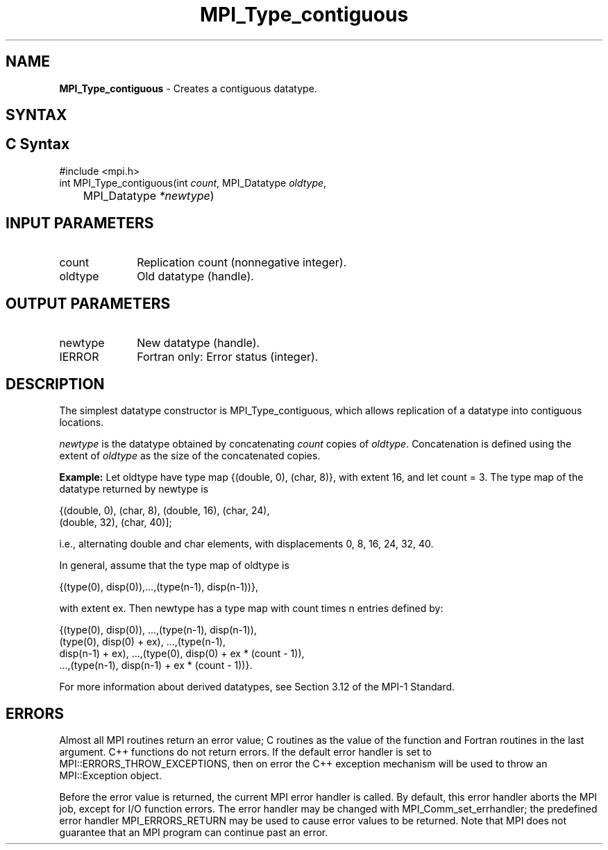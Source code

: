 .\" -*- nroff -*-
.\" Copyright 2010 Cisco Systems, Inc.  All rights reserved.
.\" Copyright 2006-2008 Sun Microsystems, Inc.
.\" Copyright (c) 1996 Thinking Machines Corporation
.\" $COPYRIGHT$
.TH MPI_Type_contiguous 3 "Mar 31, 2022" "4.1.3" "Open MPI"
.SH NAME
\fBMPI_Type_contiguous\fP \- Creates a contiguous datatype.

.SH SYNTAX
.ft R
.SH C Syntax
.nf
#include <mpi.h>
int MPI_Type_contiguous(int \fIcount\fP, MPI_Datatype\fI oldtype\fP,
	MPI_Datatype\fI *newtype\fP)

.fi
.SH INPUT PARAMETERS
.ft R
.TP 1i
count
Replication count (nonnegative integer).
.TP 1i
oldtype
Old datatype (handle).
.sp
.SH OUTPUT PARAMETERS
.ft R
.TP 1i
newtype
New datatype (handle).
.ft R
.TP 1i
IERROR
Fortran only: Error status (integer).

.SH DESCRIPTION
.ft R
The simplest datatype constructor is MPI_Type_contiguous, which allows replication of a datatype into contiguous locations.
.sp
\fInewtype\fP is the datatype obtained by concatenating \fIcount\fP copies of \fIoldtype\fP. Concatenation is defined using the extent of \fIoldtype\fP as the size of the concatenated copies.
.sp
\fBExample:\fR Let oldtype have type map {(double, 0), (char, 8)}, with extent 16, and let count = 3. The type map of the datatype returned by newtype is
.sp
.nf
    {(double, 0), (char, 8), (double, 16), (char, 24),
    (double, 32), (char, 40)];
.fi
.sp
i.e., alternating double and char elements, with displacements 0, 8, 16, 24, 32, 40.
.sp
In general, assume that the type map of oldtype is
.sp
.nf
    {(type(0), disp(0)),...,(type(n-1), disp(n-1))},
.fi
.sp
with extent ex. Then newtype has a type map with count times n entries defined by:
.sp
.nf
    {(type(0), disp(0)), ...,(type(n-1), disp(n-1)),
    (type(0), disp(0) + ex), ...,(type(n-1),
    disp(n-1) + ex), ...,(type(0), disp(0) + ex * (count - 1)),
    ...,(type(n-1), disp(n-1) + ex * (count - 1))}.
.fi
.sp
For more information about derived datatypes, see Section 3.12 of the MPI-1 Standard.

.SH ERRORS
Almost all MPI routines return an error value; C routines as the value of the function and Fortran routines in the last argument. C++ functions do not return errors. If the default error handler is set to MPI::ERRORS_THROW_EXCEPTIONS, then on error the C++ exception mechanism will be used to throw an MPI::Exception object.
.sp
Before the error value is returned, the current MPI error handler is
called. By default, this error handler aborts the MPI job, except for I/O function errors. The error handler may be changed with MPI_Comm_set_errhandler; the predefined error handler MPI_ERRORS_RETURN may be used to cause error values to be returned. Note that MPI does not guarantee that an MPI program can continue past an error.

